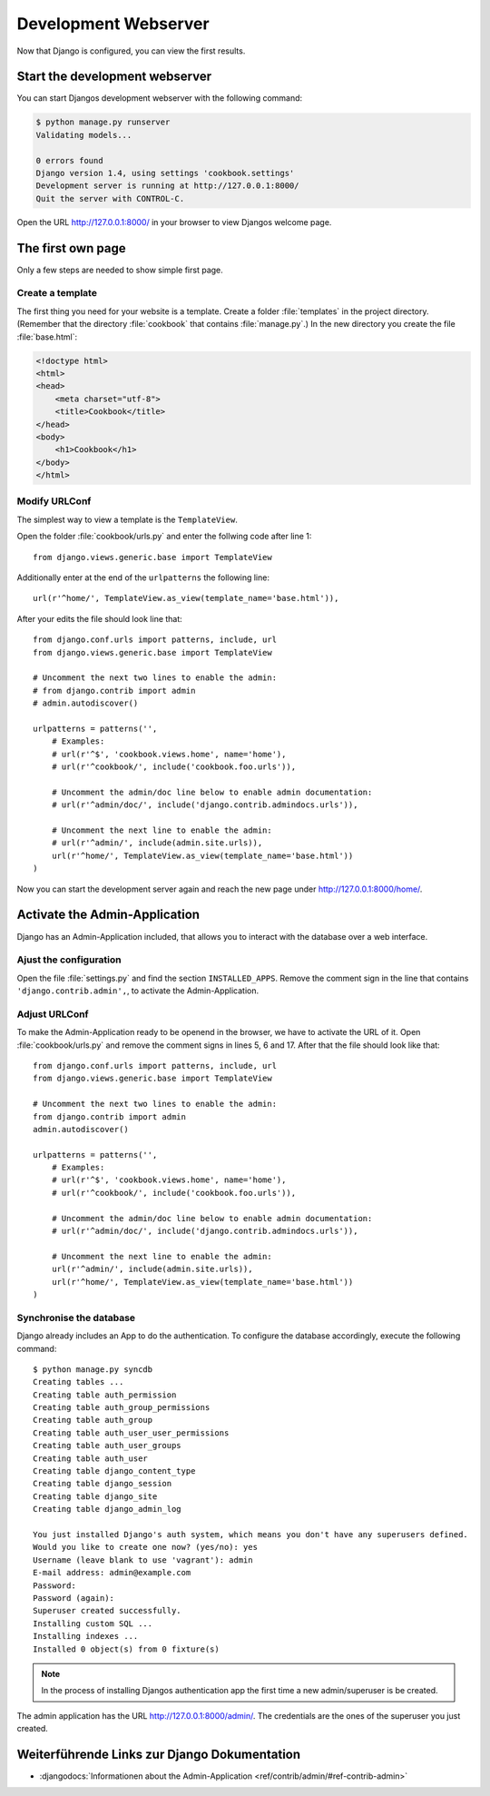 Development Webserver
*********************

Now that Django is configured, you can view the first results.

Start the development webserver
===============================

You can start Djangos development webserver with the following command:

..  code-block:: bash

    $ python manage.py runserver
    Validating models...

    0 errors found
    Django version 1.4, using settings 'cookbook.settings'
    Development server is running at http://127.0.0.1:8000/
    Quit the server with CONTROL-C.

Open the URL http://127.0.0.1:8000/ in your browser to view Djangos welcome page.

The first own page
==================

Only a few steps are needed to show simple first page.

Create a template
-----------------

The first thing you need for your website is a template. Create a folder :file:`templates` in the project directory. (Remember that the directory :file:`cookbook` that contains :file:`manage.py`.) In the new directory you create the file :file:`base.html`:

.. code-block:: html+django

    <!doctype html>
    <html>
    <head>
        <meta charset="utf-8">
    	<title>Cookbook</title>
    </head>
    <body>
        <h1>Cookbook</h1>
    </body>
    </html>

Modify URLConf 
--------------

The simplest way to view a template is the ``TemplateView``. 

Open the folder :file:`cookbook/urls.py` and enter the follwing code after line 1::

    from django.views.generic.base import TemplateView

Additionally enter at the end of the ``urlpatterns`` the following line::

    url(r'^home/', TemplateView.as_view(template_name='base.html')),

After your edits the file should look line that::

    from django.conf.urls import patterns, include, url
    from django.views.generic.base import TemplateView

    # Uncomment the next two lines to enable the admin:
    # from django.contrib import admin
    # admin.autodiscover()

    urlpatterns = patterns('',
        # Examples:
        # url(r'^$', 'cookbook.views.home', name='home'),
        # url(r'^cookbook/', include('cookbook.foo.urls')),

        # Uncomment the admin/doc line below to enable admin documentation:
        # url(r'^admin/doc/', include('django.contrib.admindocs.urls')),

        # Uncomment the next line to enable the admin:
        # url(r'^admin/', include(admin.site.urls)),
        url(r'^home/', TemplateView.as_view(template_name='base.html'))
    )

Now you can start the development server again and reach the new page under http://127.0.0.1:8000/home/.


Activate the Admin-Application 
==============================

Django has an Admin-Application included, that allows you to interact with the database over a web interface.

Ajust the configuration
-----------------------

Open the file :file:`settings.py` and find the section ``INSTALLED_APPS``.
Remove the comment sign in the line that contains ``'django.contrib.admin',``,
to activate the Admin-Application.

Adjust URLConf
--------------

To make the Admin-Application ready to be openend in the browser, we have
to activate the URL of it. Open :file:`cookbook/urls.py` and remove the
comment signs in lines 5, 6 and 17. After that the file should look like
that::

    from django.conf.urls import patterns, include, url
    from django.views.generic.base import TemplateView

    # Uncomment the next two lines to enable the admin:
    from django.contrib import admin
    admin.autodiscover()

    urlpatterns = patterns('',
        # Examples:
        # url(r'^$', 'cookbook.views.home', name='home'),
        # url(r'^cookbook/', include('cookbook.foo.urls')),

        # Uncomment the admin/doc line below to enable admin documentation:
        # url(r'^admin/doc/', include('django.contrib.admindocs.urls')),

        # Uncomment the next line to enable the admin:
        url(r'^admin/', include(admin.site.urls)),
        url(r'^home/', TemplateView.as_view(template_name='base.html'))
    )

Synchronise the database
------------------------

Django already includes an App to do the authentication. To configure the database accordingly, execute the following command::

    $ python manage.py syncdb
    Creating tables ...
    Creating table auth_permission
    Creating table auth_group_permissions
    Creating table auth_group
    Creating table auth_user_user_permissions
    Creating table auth_user_groups
    Creating table auth_user
    Creating table django_content_type
    Creating table django_session
    Creating table django_site
    Creating table django_admin_log

    You just installed Django's auth system, which means you don't have any superusers defined.
    Would you like to create one now? (yes/no): yes
    Username (leave blank to use 'vagrant'): admin
    E-mail address: admin@example.com
    Password:
    Password (again):
    Superuser created successfully.
    Installing custom SQL ...
    Installing indexes ...
    Installed 0 object(s) from 0 fixture(s)

..  note::

    In the process of installing Djangos authentication app the first time a new admin/superuser is be created.

The admin application has the URL http://127.0.0.1:8000/admin/. The credentials are the ones of the superuser you just
created.

Weiterführende Links zur Django Dokumentation
=============================================

* :djangodocs:`Informationen about the Admin-Application <ref/contrib/admin/#ref-contrib-admin>`
